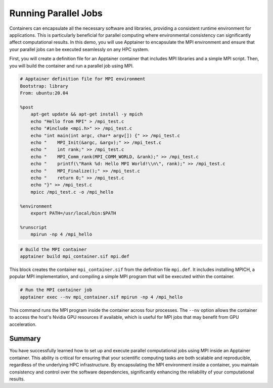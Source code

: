 Running Parallel Jobs
=====================

.. objectives::

   * Understand the integration of MPI with containerized environments.
   * Learn to execute a script that runs parallel computational jobs using MPI inside an Apptainer container.
   * Acquire skills to leverage HPC resources for parallel computing within containerized applications.

   This demo demonstrates how to run parallel computational jobs inside an Apptainer container using the Message Passing Interface (MPI). Parallel computing is essential in HPC for solving complex and large-scale problems efficiently. By running these jobs inside containers, you can enhance portability and reproducibility of your computations across different HPC systems. This example will guide you through setting up an MPI environment inside a container and executing a parallel job script.

.. prerequisites::

   * Access to an HPC system with Apptainer installed.
   * Basic knowledge of parallel computing and MPI.
   * User permissions to run jobs on the HPC cluster.

Containers can encapsulate all the necessary software and libraries, providing a consistent runtime environment for applications. This is particularly beneficial for parallel computing where environmental consistency can significantly affect computational results. In this demo, you will use Apptainer to encapsulate the MPI environment and ensure that your parallel jobs can be executed seamlessly on any HPC system.

First, you will create a definition file for an Apptainer container that includes MPI libraries and a simple MPI script. Then, you will build the container and run a parallel job using MPI.

.. code-block::  bash

   # Apptainer definition file for MPI environment
   Bootstrap: library
   From: ubuntu:20.04
   
   %post
       apt-get update && apt-get install -y mpich
       echo "Hello from MPI" > /mpi_test.c
       echo "#include <mpi.h>" >> /mpi_test.c
       echo "int main(int argc, char* argv[]) {" >> /mpi_test.c
       echo "    MPI_Init(&argc, &argv);" >> /mpi_test.c
       echo "    int rank;" >> /mpi_test.c
       echo "    MPI_Comm_rank(MPI_COMM_WORLD, &rank);" >> /mpi_test.c
       echo "    printf(\"Rank %d: Hello MPI World!\\n\", rank);" >> /mpi_test.c
       echo "    MPI_Finalize();" >> /mpi_test.c
       echo "    return 0;" >> /mpi_test.c
       echo "}" >> /mpi_test.c
       mpicc /mpi_test.c -o /mpi_hello

   %environment
       export PATH=/usr/local/bin:$PATH

   %runscript
       mpirun -np 4 /mpi_hello


.. code-block::  bash
   
   # Build the MPI container
   apptainer build mpi_container.sif mpi.def


This block creates the container ``mpi_container.sif`` from the definition file ``mpi.def``. It includes installing MPICH, a popular MPI implementation, and compiling a simple MPI program that will be executed within the container.

.. code-block::  bash
   
   # Run the MPI container job
   apptainer exec --nv mpi_container.sif mpirun -np 4 /mpi_hello


This command runs the MPI program inside the container across four processes. The ``--nv`` option allows the container to access the host's Nvidia GPU resources if available, which is useful for MPI jobs that may benefit from GPU acceleration.

Summary
-------
You have successfully learned how to set up and execute parallel computational jobs using MPI inside an Apptainer container. This ability is critical for ensuring that your scientific computing tasks are both scalable and reproducible, regardless of the underlying HPC infrastructure. By encapsulating the MPI environment inside a container, you maintain consistency and control over the software dependencies, significantly enhancing the reliability of your computational results.

